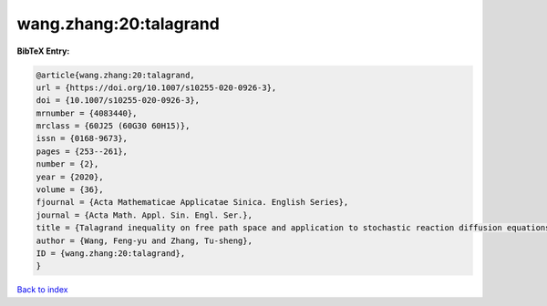 wang.zhang:20:talagrand
=======================

.. :cite:t:`wang.zhang:20:talagrand`

.. bibliography:: ../../All.bib

**BibTeX Entry:**

.. code-block:: bibtex

   @article{wang.zhang:20:talagrand,
   url = {https://doi.org/10.1007/s10255-020-0926-3},
   doi = {10.1007/s10255-020-0926-3},
   mrnumber = {4083440},
   mrclass = {60J25 (60G30 60H15)},
   issn = {0168-9673},
   pages = {253--261},
   number = {2},
   year = {2020},
   volume = {36},
   fjournal = {Acta Mathematicae Applicatae Sinica. English Series},
   journal = {Acta Math. Appl. Sin. Engl. Ser.},
   title = {Talagrand inequality on free path space and application to stochastic reaction diffusion equations},
   author = {Wang, Feng-yu and Zhang, Tu-sheng},
   ID = {wang.zhang:20:talagrand},
   }

`Back to index <../index>`_
